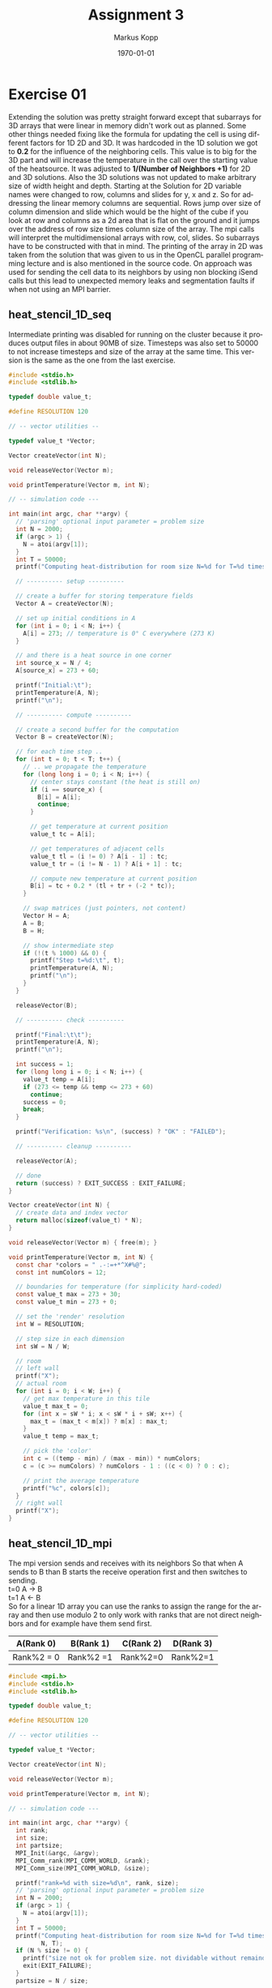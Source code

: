 #+options: ':nil *:t -:t ::t <:t H:3 \n:t ^:nil arch:headline
#+options: author:t broken-links:nil c:nil creator:nil
#+options: d:(not "LOGBOOK") date:t e:t email:t f:t inline:t num:t
#+options: p:nil pri:nil prop:nil stat:t tags:t tasks:t tex:t
#+options: timestamp:t title:t toc:t todo:t |:t
#+options: center:nil
#+title: Assignment 3
#+author: Markus Kopp
#+email: markus.kopp@student.uibk.ac.at
#+language: en
#+select_tags: export
#+exclude_tags: noexport
#+creator: Emacs 28.0.50 (Org mode 9.4)

#+latex_class: scrartcl
#+latex_class_options:
#+latex_header:
#+latex_header_extra:
#+description:
#+keywords:
#+subtitle:
#+latex_compiler: pdflatex
#+date: \today

* Exercise 01
Extending the solution was pretty straight forward except that subarrays for 3D arrays that were linear in memory didn't work out as planned. Some other things needed fixing like the formula for updating the cell is using different factors for 1D 2D and 3D. It was hardcoded in the 1D solution we got to *0.2* for the influence of the neighboring cells. This value is to big for the 3D part and will increase the temperature in the call over the starting value of the heatsource. It was adjusted to *1/(Number of Neighbors +1)* for 2D and 3D solutions. Also the 3D solutions was not updated to make arbitrary size of width height and depth. Starting at the Solution for 2D variable names were changed to row, columns and slides for y, x and z. So for addressing the linear memory columns are sequential. Rows jump over size of column dimension and slide which would be the hight of the cube if you look at row and columns as a 2d area that is flat on the ground and it jumps over the address of row size times column size of the array. The mpi calls will interpret the multidimensional arrays with row, col, slides. So subarrays have to be constructed with that in mind. The printing of the array in 2D was taken from the solution that was given to us in the OpenCL parallel programming lecture and is also mentioned in the source code. On approach was used for sending the cell data to its neighbors by using non blocking iSend calls but this lead to unexpected memory leaks and segmentation faults if when not using an MPI barrier.

** heat_stencil_1D_seq
Intermediate printing was disabled for running on the cluster because it produces output files in about 90MB of size. Timesteps was also set to 50000 to not increase timesteps and size of the array at the same time. This version is the same as the one from the last exercise.
#+begin_src C :eval never-export
  #include <stdio.h>
  #include <stdlib.h>

  typedef double value_t;

  #define RESOLUTION 120

  // -- vector utilities --

  typedef value_t *Vector;

  Vector createVector(int N);

  void releaseVector(Vector m);

  void printTemperature(Vector m, int N);

  // -- simulation code ---

  int main(int argc, char **argv) {
    // 'parsing' optional input parameter = problem size
    int N = 2000;
    if (argc > 1) {
      N = atoi(argv[1]);
    }
    int T = 50000;
    printf("Computing heat-distribution for room size N=%d for T=%d timesteps\n", N, T);

    // ---------- setup ----------

    // create a buffer for storing temperature fields
    Vector A = createVector(N);

    // set up initial conditions in A
    for (int i = 0; i < N; i++) {
      A[i] = 273; // temperature is 0° C everywhere (273 K)
    }

    // and there is a heat source in one corner
    int source_x = N / 4;
    A[source_x] = 273 + 60;

    printf("Initial:\t");
    printTemperature(A, N);
    printf("\n");

    // ---------- compute ----------

    // create a second buffer for the computation
    Vector B = createVector(N);

    // for each time step ..
    for (int t = 0; t < T; t++) {
      // .. we propagate the temperature
      for (long long i = 0; i < N; i++) {
        // center stays constant (the heat is still on)
        if (i == source_x) {
          B[i] = A[i];
          continue;
        }

        // get temperature at current position
        value_t tc = A[i];

        // get temperatures of adjacent cells
        value_t tl = (i != 0) ? A[i - 1] : tc;
        value_t tr = (i != N - 1) ? A[i + 1] : tc;

        // compute new temperature at current position
        B[i] = tc + 0.2 * (tl + tr + (-2 * tc));
      }

      // swap matrices (just pointers, not content)
      Vector H = A;
      A = B;
      B = H;

      // show intermediate step
      if (!(t % 1000) && 0) {
        printf("Step t=%d:\t", t);
        printTemperature(A, N);
        printf("\n");
      }
    }

    releaseVector(B);

    // ---------- check ----------

    printf("Final:\t\t");
    printTemperature(A, N);
    printf("\n");

    int success = 1;
    for (long long i = 0; i < N; i++) {
      value_t temp = A[i];
      if (273 <= temp && temp <= 273 + 60)
        continue;
      success = 0;
      break;
    }

    printf("Verification: %s\n", (success) ? "OK" : "FAILED");

    // ---------- cleanup ----------

    releaseVector(A);

    // done
    return (success) ? EXIT_SUCCESS : EXIT_FAILURE;
  }

  Vector createVector(int N) {
    // create data and index vector
    return malloc(sizeof(value_t) * N);
  }

  void releaseVector(Vector m) { free(m); }

  void printTemperature(Vector m, int N) {
    const char *colors = " .-:=+*^X#%@";
    const int numColors = 12;

    // boundaries for temperature (for simplicity hard-coded)
    const value_t max = 273 + 30;
    const value_t min = 273 + 0;

    // set the 'render' resolution
    int W = RESOLUTION;

    // step size in each dimension
    int sW = N / W;

    // room
    // left wall
    printf("X");
    // actual room
    for (int i = 0; i < W; i++) {
      // get max temperature in this tile
      value_t max_t = 0;
      for (int x = sW * i; x < sW * i + sW; x++) {
        max_t = (max_t < m[x]) ? m[x] : max_t;
      }
      value_t temp = max_t;

      // pick the 'color'
      int c = ((temp - min) / (max - min)) * numColors;
      c = (c >= numColors) ? numColors - 1 : ((c < 0) ? 0 : c);

      // print the average temperature
      printf("%c", colors[c]);
    }
    // right wall
    printf("X");
  }

#+end_src
** heat_stencil_1D_mpi
The mpi version sends and receives with its neighbors So that when A sends to B than B starts the receive operation first and then switches to sending.
t=0 A -> B
t=1 A <- B
So for a linear 1D array you can use the ranks to assign the range for the array and then use modulo 2 to only work with ranks that are not direct neighbors and for example have them send first.

| A(Rank 0)  | B(Rank 1) | C(Rank 2) | D(Rank 3) |
|------------+-----------+-----------+-----------|
| Rank%2 = 0 | Rank%2 =1 | Rank%2=0  | Rank%2=1  |
#+begin_src C :eval never-export
  #include <mpi.h>
  #include <stdio.h>
  #include <stdlib.h>

  typedef double value_t;

  #define RESOLUTION 120

  // -- vector utilities --

  typedef value_t *Vector;

  Vector createVector(int N);

  void releaseVector(Vector m);

  void printTemperature(Vector m, int N);

  // -- simulation code ---

  int main(int argc, char **argv) {
    int rank;
    int size;
    int partsize;
    MPI_Init(&argc, &argv);
    MPI_Comm_rank(MPI_COMM_WORLD, &rank);
    MPI_Comm_size(MPI_COMM_WORLD, &size);

    printf("rank=%d with size=%d\n", rank, size);
    // 'parsing' optional input parameter = problem size
    int N = 2000;
    if (argc > 1) {
      N = atoi(argv[1]);
    }
    int T = 50000;
    printf("Computing heat-distribution for room size N=%d for T=%d timesteps\n",
           N, T);
    if (N % size != 0) {
      printf("size not ok for problem size. not dividable without remainder");
      exit(EXIT_FAILURE);
    }
    partsize = N / size;

    // ---------- setup ----------

    // create a buffer for storing temperature fields
    Vector A = createVector(N);

    // set up initial conditions in A
    for (int i = 0; i < N; i++) {
      A[i] = 273; // temperature is 0° C everywhere (273 K)
    }

    // and there is a heat source in one corner
    int source_x = N / 4;
    A[source_x] = 273 + 60;

    printf("Initial:\t");
    printTemperature(A, N);
    printf("\n");

    // ---------- compute ----------

    // create a second buffer for the computation
    Vector B = createVector(N);

    // for each time step ..
    for (int t = 0; t < T; t++) {
      // make two waves to send and receive overlapping parts (now only using one)
      // .. we propagate the temperature for the assigned part of N[(rank*partsize)+i,(rank*partsize)+(i+1),...,(ranke*partsize)+(partsize-1)] for i < partsize
      // example for N = 12, partsize=4, size=3, rank=0, operates on N[(0*4)+0, (0*4)+1, (0*4)+2, (0*4)*3] --> N[0,1,2,3]
      // example for N = 12, partsize=4, size=3, rank=1, operates on N[(1*4)+0, (1*4)+1, (1*4)+2, (1*4)+3] --> N[4,5,6,7]
      // example for N = 12, partsize=4, size=3, rank=2, operates on N[(2*4)+0, (2*4)+1, (2*4)+2, (2*4)+3] --> N[8,9,10,11]
      long long start = rank * partsize;
      long long stop = rank * partsize + partsize;
      // printf("rank %d working on array %lld exusive %lld\n", rank, start, stop);

    
      //finish send operations before entering loop

      if (rank % 2 == 0){
        if (stop < N) {
          MPI_Send(&(A[stop-1]), 1, MPI_DOUBLE, rank+1, 0, MPI_COMM_WORLD);
          MPI_Recv(&(A[stop]), 1, MPI_DOUBLE, rank+1, 0, MPI_COMM_WORLD, MPI_STATUS_IGNORE);
        }
        if (start-1 >= 0) {
          // printf("send from %d to %d\n", rank, rank-1);
          MPI_Send(&(A[start]), 1, MPI_DOUBLE, rank-1, 0, MPI_COMM_WORLD);
          MPI_Recv(&(A[start-1]), 1, MPI_DOUBLE, rank-1, 0, MPI_COMM_WORLD, MPI_STATUS_IGNORE);
        }
      
      } else {
        // printf("receive from %d to me=%d for node %d\n", rank+1, rank, i+1);
        if (start-1 >= 0) {
          // printf("send from %d to %d\n", rank, rank-1);
          MPI_Recv(&(A[start-1]), 1, MPI_DOUBLE, rank-1, 0, MPI_COMM_WORLD, MPI_STATUS_IGNORE);
          MPI_Send(&(A[start]), 1, MPI_DOUBLE, rank-1, 0, MPI_COMM_WORLD);        
        }
        if (stop < N) {
          MPI_Recv(&(A[stop]), 1, MPI_DOUBLE, rank+1, 0, MPI_COMM_WORLD, MPI_STATUS_IGNORE);
          MPI_Send(&(A[stop-1]), 1, MPI_DOUBLE, rank+1, 0, MPI_COMM_WORLD);
        }
      }
      for (long long i = start; i < stop; i++) {
        // center stays constant (the heat is still on)
        if (i == source_x) {
          B[i] = A[i];
          continue;
        }

        // get temperature at current position
        value_t tc = A[i];

        // get temperatures of adjacent cells
        value_t tl = (i != 0) ? A[i - 1] : tc;
        value_t tr = (i != N - 1) ? A[i + 1] : tc;

        // compute new temperature at current position
        B[i] = tc + 0.2 * (tl + tr + (-2 * tc));

      }

      // swap matrices (just pointers, not content)
      Vector H = A;
      A = B;
      B = H;

      // show intermediate step
      if (!(t % 1000) && 0) {
        printf("Step t=%d:\t", t);
        printTemperature(A, N);
        printf("\n");
      }
    }

    releaseVector(B);

    // ---------- check ----------

    printf("Final:\t\t");
    printTemperature(A, N);
    printf("\n");

    int success = 1;
    for (long long i = 0; i < N; i++) {
      value_t temp = A[i];
      if (273 <= temp && temp <= 273 + 60)
        continue;
      success = 0;
      break;
    }

    printf("Verification: %s\n", (success) ? "OK" : "FAILED");

    // ---------- cleanup ----------

    releaseVector(A);

    // done
    MPI_Finalize();
    return (success) ? EXIT_SUCCESS : EXIT_FAILURE;
  }

  Vector createVector(int N) {
    // create data and index vector
    return malloc(sizeof(value_t) * N);
  }

  void releaseVector(Vector m) { free(m); }

  void printTemperature(Vector m, int N) {
    const char *colors = " .-:=+*^X#%@";
    const int numColors = 12;

    // boundaries for temperature (for simplicity hard-coded)
    const value_t max = 273 + 30;
    const value_t min = 273 + 0;

    // set the 'render' resolution
    int W = RESOLUTION;

    // step size in each dimension
    int sW = N / W;

    // room
    // left wall
    printf("X");
    // actual room
    for (int i = 0; i < W; i++) {
      // get max temperature in this tile
      value_t max_t = 0;
      for (int x = sW * i; x < sW * i + sW; x++) {
        max_t = (max_t < m[x]) ? m[x] : max_t;
      }
      value_t temp = max_t;

      // pick the 'color'
      int c = ((temp - min) / (max - min)) * numColors;
      c = (c >= numColors) ? numColors - 1 : ((c < 0) ? 0 : c);

      // print the average temperature
      printf("%c", colors[c]);
    }
    // right wall
    printf("X");
  }
  
#+end_src

** heat_stencil_2D_seq
For 2D we used the openCL version for printing the 2D output which resizes the output to a fixed x and y size. You can also see the 1/Neighbors+1 scaling factor. In the for loop x is in the inner loop so we stay in the linear parts that hopefully is cached for speedup.
#+begin_src C :eval never-export
  //some parts are copied from our old solutions in parallel openCL course https://git.uibk.ac.at/csat2062/parallel_local

  #include <stdio.h>
  #include <stdlib.h>

  typedef double value_t;

  #define RESOLUTION 120

  // -- vector utilities --

  typedef value_t *Vector;

  Vector createVector(int N, int M);

  void releaseVector(Vector m);

  void printTemperature(Vector m, int N, int M);

  // -- simulation code ---

  int main(int argc, char **argv) {
    // 'parsing' optional input parameter = problem size
    int N = 1000;
    int M = 1000;
    if (argc == 3) {
      N = atoi(argv[1]);
      M = atoi(argv[2]);
    }
    int T = 50000;
    printf("Computing heat-distribution for room size N=%d x %d for T=%d timesteps\n", N,M, T);

    // ---------- setup ----------

    // create a buffer for storing temperature fields
    Vector A = createVector(N,M);

    // set up initial conditions in A
    for (int y = 0; y < M; ++y) {
      for (int x = 0; x < N; ++x) {
        A[x + y*N] = 273; // temperature is 0° C everywhere (273 K)
      }
    }

    // and there is a heat source in one corner
    int source_x = N / 4;
    int source_y = M / 4;
    A[source_y * N + source_x] = 273 + 60;

    printf("Initial:\n");
    printTemperature(A, N, M);
    printf("\n");

    // ---------- compute ----------

    // create a second buffer for the computation
    Vector B = createVector(N,M);

    // for each time step ..
    for (int t = 0; t < T; t++) {
      // .. we propagate the temperature
      for (int y = 0; y < M; y++) {
        for (int x = 0; x < N; x++) {
          // center stays constant (the heat is still on)
          if (x == source_x && y == source_y) {
            B[y*N+x] = A[y*N+x];
            continue;
          }

          // get current temperature at (x,y)
          value_t tc = A[y*N+x];

          // get temperatures left/right and up/down
          value_t tl = ( x !=  0  ) ? A[y*N+(x-1)] : tc;
          value_t tr = ( x != N-1 ) ? A[y*N+(x+1)] : tc;
          value_t tu = ( y !=  0  ) ? A[(y-1)*N+x] : tc;
          value_t td = ( y != M-1 ) ? A[(y+1)*N+x] : tc;

          // update temperature at current point
          B[y*N+x] = tc + 1.0/5 * (tl + tr + tu + td + (-4*tc));

        }
      }

      // swap matrices (just pointers, not content)
      Vector H = A;
      A = B;
      B = H;

      // show intermediate step
      if (!(t % 1000) && 0) {
        printf("Step t=%d:\n", t);
        printTemperature(A, N, M);
        printf("\n");
      }
    }

    releaseVector(B);

    // ---------- check ----------

    printf("Final:\n");
    printTemperature(A, N, M);
    printf("\n");

    int success = 1;
    for(int y = 0; y<M; y++) {
      for(int x = 0; x<N; x++) {
        value_t temp = A[y*N+x];
        if (273 <= temp && temp <= 273+60) continue;
        success = 0;
        break;
      }
    }


    printf("Verification: %s\n", (success) ? "OK" : "FAILED");

    // ---------- cleanup ----------

    releaseVector(A);

    // done
    return (success) ? EXIT_SUCCESS : EXIT_FAILURE;
  }

  Vector createVector(int N, int M) {
    // create data and index vector
    return malloc(sizeof(value_t) * N * M);
  }

  void releaseVector(Vector m) { free(m); }


  //taken from old parallel course https://git.uibk.ac.at/csat2062/parallel_local
  void printTemperature(Vector m, int N, int M) {
      const char* colors = " .-:=+*#%@";
      const int numColors = 10;

      // boundaries for temperature (for simplicity hard-coded)
      const value_t max = 273 + 30;
      const value_t min = 273 + 0;

      // set the 'render' resolution
      int H = 30;
      int W = 60;

      // step size in each dimension
      int sH = M/H;
      int sW = N/W;


      // upper wall
      for(int i=0; i<W+2; i++) {
          printf("X");
      }
      printf("\n");

      // room
      for(int i=0; i<H; i++) {
          // left wall
          printf("X");
          // actual room
          for(int j=0; j<W; j++) {

              // get max temperature in this tile
              value_t max_t = 0;
              for(int x=sH*i; x<sH*i+sH; x++) {
                  for(int y=sW*j; y<sW*j+sW; y++) {
                      max_t = (max_t < m[x*N+y]) ? m[x*N+y] : max_t;
                  }
              }
              value_t temp = max_t;

              // pick the 'color'
              int c = ((temp - min) / (max - min)) * numColors;
              c = (c >= numColors) ? numColors-1 : ((c < 0) ? 0 : c);

              // print the average temperature
              printf("%c",colors[c]);
          }
          // right wall
          printf("X\n");
      }

      // lower wall
      for(int i=0; i<W+2; i++) {
          printf("X");
      }
      printf("\n");

  }

#+end_src

** heat_stencil_2D_mpi
For the mpi version every rank is working on a 2D patch. For using the same method that the immediate neighbors don't do the same thing as the middle cell i used the x,y coordiantes and summed them up. So by going one step in x or y direction it changes only by one and modulo 2 can be used again. Subarrays with size and starting point. It is important so free those datatypes to not run out of memory for big problem sizes and timesteps. For an additional speedup those patches could be copied to a new linear memory space for better cache hits. This was not done to make exchange of neighboring cells more easy. At the end a gather operation was used with custom strides depending on patch sizes.
#+begin_src C :eval never-export
  //some parts are copied from our old solutions in parallel openCL course https://git.uibk.ac.at/csat2062/parallel_local

  #include <mpi.h>
  #include <stdio.h>
  #include <stdlib.h>

  typedef double value_t;

  #define RESOLUTION 120
  #define DIMENSIONS 2

  enum mode {SEND, RECEIVE};

  // -- vector utilities --

  typedef value_t *Vector;

  Vector createVector(int N, int M);

  void releaseVector(Vector m);

  void printTemperature(Vector m, int N, int M);

  void neighbourMPI(int dimension, int* arraysize, int* subsize, int* substart, int* neighbour, MPI_Comm cartesian, double* sendbuffer, enum mode mode);

  // -- simulation code ---

  int main(int argc, char **argv) {
    int rank;
    int size;
    int partsize_row;
    int partsize_col;
    int dim[2] = {0,0};
    int periodic[2], coord[2];
    MPI_Comm cart;
    //MPI_Datatype subarray;
    MPI_Datatype gather, gather2;
    MPI_Init(&argc, &argv);
    MPI_Comm_rank(MPI_COMM_WORLD, &rank);
    MPI_Comm_size(MPI_COMM_WORLD, &size);

    printf("rank=%d with size=%d\n", rank, size);
    // 'parsing' optional input parameter = problem size
    int N = 1000;
    int M = 1000;
    if (argc == 3) {
      N = atoi(argv[1]);
      M = atoi(argv[2]);
    }
    int T = 50000;

    /* if (N % size != 0) { */
    /*   printf("size not ok for problem size. not dividable without remainder\n"); */
    /*   exit(EXIT_FAILURE); */
    /* } */

    int arraysize[2] = {M,N};

    printf("Computing heat-distribution for room size N=%d x %d for T=%d timesteps\n", N,M, T);

    // ---------- setup ----------

    // create a buffer for storing temperature fields
    Vector A = createVector(N,M);

    // set up initial conditions in A
    for (int row = 0; row < M; ++row) {
      for (int col = 0; col < N; ++col) {
        A[col + row*N] = 273; // temperature is 0° C everywhere (273 K)
      }
    }
    MPI_Dims_create(size, 2, dim);
    printf("dims=%d %d\n", dim[0], dim[1]);
    if (M % dim[0] != 0 || N % dim[1] != 0){
      printf("size not ok for problem size. not dividable without remainder\n");
      exit(EXIT_FAILURE);
    }
    partsize_row = M / dim[0];
    partsize_col = N / dim[1];
    //dim[0] = size/2;
    //dim[1] = size/2;
    periodic[0] = 0;
    periodic[1] = 0;
    int reorder = 1;
    MPI_Cart_create(MPI_COMM_WORLD, 2, dim, periodic, reorder, &cart);

    MPI_Cart_coords(cart, rank, DIMENSIONS, coord);

    // and there is a heat source in one corner
    int source_row = M / 4;
    int source_col = N / 4;
    A[source_row * N + source_col] = 273 + 60;

    printf("Initial:\n");
    printTemperature(A, N, M);
    printf("\n");

    // ---------- compute ----------

    // create a second buffer for the computation
    Vector B = createVector(N,M);

    long long start_row = coord[0] * partsize_row;
    long long stop_row = coord[0] * partsize_row + partsize_row;
    long long start_col = coord[1] * partsize_col;
    long long stop_col = coord[1] * partsize_col + partsize_col;

    printf("rank %d is at coord(%d,%d) with array start_row=%lld stop_row=%lld start_col=%lld stop_col=%lld\n", rank, coord[0], coord[1], start_row, stop_row, start_col, stop_col);
    int neighbour[DIMENSIONS];
    int subsize[DIMENSIONS];
    int substart[DIMENSIONS];
    // for each time step ..
    for (int t = 0; t < T; t++) {
      // .. we propagate the temperature

      if((coord[0]+coord[1]) % 2 == 0){
        // send to left neighbour
        if (coord[1] != 0){
          subsize[0] = partsize_row;
          subsize[1] = 1;
          substart[0] = start_row;
          substart[1] = start_col;
          neighbour[0] = coord[0];
          neighbour[1] = coord[1]-1;
          neighbourMPI(DIMENSIONS, arraysize, subsize, substart, neighbour, cart, A, SEND);
        }

        // receive from right neighbour
        if (coord[1] < dim[1]-1){
          subsize[0] = partsize_row;
          subsize[1] = 1;
          substart[0] = start_row;
          substart[1] = stop_col;
          neighbour[0] = coord[0];
          neighbour[1] = coord[1]+1;
          neighbourMPI(DIMENSIONS, arraysize, subsize, substart, neighbour, cart, A, RECEIVE);
        }

        // send to right  neighbour
        if (coord[1] < dim[1]-1){
          subsize[0] = partsize_row;
          subsize[1] = 1;
          substart[0] = start_row;
          substart[1] = stop_col-1;
          neighbour[0] = coord[0];
          neighbour[1] = coord[1]+1;
          neighbourMPI(DIMENSIONS, arraysize, subsize, substart, neighbour, cart, A, SEND);
        }

        // receive from left neighbour
        if (coord[1] != 0){
          subsize[0] = partsize_row;
          subsize[1] = 1;
          substart[0] = start_row;
          substart[1] = start_col-1;
          neighbour[0] = coord[0];
          neighbour[1] = coord[1]-1;
          neighbourMPI(DIMENSIONS, arraysize, subsize, substart, neighbour, cart, A, RECEIVE);
        }

        // send to bottom neighbour
        if (coord[0] < dim[0]-1){
          subsize[0] = 1;
          subsize[1] = partsize_col;
          substart[0] = stop_row-1;
          substart[1] = start_col;
          neighbour[0] = coord[0]+1;
          neighbour[1] = coord[1];
          neighbourMPI(DIMENSIONS, arraysize, subsize, substart, neighbour, cart, A, SEND);
        }
        // receive from top neighbour
        if (coord[0] != 0){
          subsize[0] = 1;
          subsize[1] = partsize_col;
          substart[0] = start_row-1;
          substart[1] = start_col;
          neighbour[0] = coord[0]-1;
          neighbour[1] = coord[1];
          neighbourMPI(DIMENSIONS, arraysize, subsize, substart, neighbour, cart, A, RECEIVE);
        }
        // send to top neighbour
        if (coord[0] != 0){
          subsize[0] = 1;
          subsize[1] = partsize_col;
          substart[0] = start_row;
          substart[1] = start_col;
          neighbour[0] = coord[0]-1;
          neighbour[1] = coord[1];
          neighbourMPI(DIMENSIONS, arraysize, subsize, substart, neighbour, cart, A, SEND);
        }
        // receive from bottom neighbour
        if (coord[0] < dim[0]-1){
          subsize[0] = 1;
          subsize[1] = partsize_col;
          substart[0] = stop_row;
          substart[1] = start_col;
          neighbour[0] = coord[0]+1;
          neighbour[1] = coord[1];
          neighbourMPI(DIMENSIONS, arraysize, subsize, substart, neighbour, cart, A, RECEIVE);
        }


      }else{

        // receive from right neighbour
        if (coord[1] < dim[1]-1){
          subsize[0] = partsize_row;
          subsize[1] = 1;
          substart[0] = start_row;
          substart[1] = stop_col;
          neighbour[0] = coord[0];
          neighbour[1] = coord[1]+1;
          neighbourMPI(DIMENSIONS, arraysize, subsize, substart, neighbour, cart, A, RECEIVE);
        }

        // send to left neighbour
        if (coord[1] != 0){
          subsize[0] = partsize_row;
          subsize[1] = 1;
          substart[0] = start_row;
          substart[1] = start_col;
          neighbour[0] = coord[0];
          neighbour[1] = coord[1]-1;
          neighbourMPI(DIMENSIONS, arraysize, subsize, substart, neighbour, cart, A, SEND);
        }


        // receive from left neighbour
        if (coord[1] != 0){
          subsize[0] = partsize_row;
          subsize[1] = 1;
          substart[0] = start_row;
          substart[1] = start_col-1;
          neighbour[0] = coord[0];
          neighbour[1] = coord[1]-1;
          neighbourMPI(DIMENSIONS, arraysize, subsize, substart, neighbour, cart, A, RECEIVE);
        }

        // send to right  neighbour
        if (coord[1] < dim[1]-1){
          subsize[0] = partsize_row;
          subsize[1] = 1;
          substart[0] = start_row;
          substart[1] = stop_col-1;
          neighbour[0] = coord[0];
          neighbour[1] = coord[1]+1;
          neighbourMPI(DIMENSIONS, arraysize, subsize, substart, neighbour, cart, A, SEND);
        }



        // receive from top neighbour
        if (coord[0] != 0){
          subsize[0] = 1;
          subsize[1] = partsize_col;
          substart[0] = start_row-1;
          substart[1] = start_col;
          neighbour[0] = coord[0]-1;
          neighbour[1] = coord[1];
          neighbourMPI(DIMENSIONS, arraysize, subsize, substart, neighbour, cart, A, RECEIVE);
        }
        // send to bottom neighbour
        if (coord[0] < dim[0]-1){
          subsize[0] = 1;
          subsize[1] = partsize_col;
          substart[0] = stop_row-1;
          substart[1] = start_col;
          neighbour[0] = coord[0]+1;
          neighbour[1] = coord[1];
          neighbourMPI(DIMENSIONS, arraysize, subsize, substart, neighbour, cart, A, SEND);
        }



        // receive from bottom neighbour
        if (coord[0] < dim[0]-1){
          subsize[0] = 1;
          subsize[1] = partsize_col;
          substart[0] = stop_row;
          substart[1] = start_col;
          neighbour[0] = coord[0]+1;
          neighbour[1] = coord[1];
          neighbourMPI(DIMENSIONS, arraysize, subsize, substart, neighbour, cart, A, RECEIVE);
        }
        // send to top neighbour
        if (coord[0] != 0){
          subsize[0] = 1;
          subsize[1] = partsize_col;
          substart[0] = start_row;
          substart[1] = start_col;
          neighbour[0] = coord[0]-1;
          neighbour[1] = coord[1];
          neighbourMPI(DIMENSIONS, arraysize, subsize, substart, neighbour, cart, A, SEND);
        }


      }

      for (int row = start_row; row < stop_row; row++) {
        for (int col = start_col; col < stop_col; col++) {
          // center stays constant (the heat is still on)
          if (col == source_col && row == source_row) {
            B[row*N+col] = A[col+row*N];
            continue;
          }

          // get current temperature at (x,y)
          value_t tc = A[row*N+col];

          // get temperatures left/right and up/down
          value_t tl = ( col !=  0  ) ? A[row*N+(col-1)] : tc;
          value_t tr = ( col != N-1 ) ? A[row*N+(col+1)] : tc;
          value_t tu = ( row !=  0  ) ? A[(row-1)*N+col] : tc;
          value_t td = ( row != M-1 ) ? A[(row+1)*N+col] : tc;

          // update temperature at current point
          B[row*N+col] = tc + 1.0/5 * (tl + tr + tu + td + (-4*tc));

        }
      }

      // swap matrices (just pointers, not content)
      Vector H = A;
      A = B;
      B = H;

      // show intermediate step
      if (!(t % 1000) && 0) {
        printf("Step t=%d:\n", t);
        printTemperature(A, N, M);
        printf("\n");
      }
    }


    //int subsize[2] = {partsize_row, partsize_col};
    subsize[0] = partsize_row;
    subsize[1] = partsize_col;
    //int substart[2] = {start_row, start_col};
    substart[0] = start_row;
    substart[1] = start_col;
    int sendcount[size];
    int displacement[size];
    for (int i=0; i < size; ++i) {
      sendcount[i]=1;
    }
    int colcount = 0;
    int rowcount = 0;
    for (int i=0; i < size; ++i) {

      displacement[i]=colcount + rowcount;
      colcount += partsize_col;
      if ((i+1) % dim[1] == 0){
        colcount = 0;
        rowcount += partsize_row * N;
      }
    }

    //printf("subsize %d %d start %d %d\n",subsize[0], subsize[1], substart[0], substart[1] );
    MPI_Type_create_subarray(DIMENSIONS, arraysize, subsize, substart, MPI_ORDER_C, MPI_DOUBLE, &gather);
    MPI_Type_commit(&gather);
    MPI_Type_create_resized(gather, 0, 1*sizeof(double), &gather2);
    MPI_Type_commit(&gather2);

    MPI_Gatherv(A, 1, gather, A, sendcount, displacement, gather2, 0, MPI_COMM_WORLD);
    MPI_Type_free(&gather);
    MPI_Type_free(&gather2);
    // ---------- check ----------



    int success = 1;
    if (rank == 0){
      printf("Final:\n");
      printTemperature(A, N, M);
      printf("\n");
      for(int y = 0; y<M; y++) {
        for(int x = 0; x<N; x++) {
          value_t temp = A[y*N+x];
          if (273 <= temp && temp <= 273+60) continue;
          success = 0;
          break;
        }
      }
      printf("Verification: %s\n", (success) ? "OK" : "FAILED");
    }



    // ---------- cleanup ----------

    releaseVector(A);
    releaseVector(B);


    MPI_Finalize();

    // done
    return (success) ? EXIT_SUCCESS : EXIT_FAILURE;
  }

  Vector createVector(int N, int M) {
    // create data and index vector
    return malloc(sizeof(value_t) * N * M);
  }

  void releaseVector(Vector m) { free(m); }


  //taken from old parallel course https://git.uibk.ac.at/csat2062/parallel_local
  void printTemperature(Vector m, int N, int M) {
    const char* colors = " .-:=+*#%@";
    const int numColors = 10;

    // boundaries for temperature (for simplicity hard-coded)
    const value_t max = 273 + 30;
    const value_t min = 273 + 0;

    // set the 'render' resolution
    int H = 30;
    int W = 60;

    // step size in each dimension
    int sH = M/H;
    int sW = N/W;


    // upper wall
    for(int i=0; i<W+2; i++) {
      printf("X");
    }
    printf("\n");

    // room
    for(int i=0; i<H; i++) {
      // left wall
      printf("X");
      // actual room
      for(int j=0; j<W; j++) {

        // get max temperature in this tile
        value_t max_t = 0;
        for(int x=sH*i; x<sH*i+sH; x++) {
          for(int y=sW*j; y<sW*j+sW; y++) {
            max_t = (max_t < m[x*N+y]) ? m[x*N+y] : max_t;
          }
        }
        value_t temp = max_t;

        // pick the 'color'
        int c = ((temp - min) / (max - min)) * numColors;
        c = (c >= numColors) ? numColors-1 : ((c < 0) ? 0 : c);

        // print the average temperature
        printf("%c",colors[c]);
      }
      // right wall
      printf("X\n");
    }

    // lower wall
    for(int i=0; i<W+2; i++) {
      printf("X");
    }
    printf("\n");

  }
  void neighbourMPI(int dimension, int* arraysize, int* subsize, int* substart, int* neighbour, MPI_Comm cartesian, double* buffer, enum mode mode){
    int neighbourrank;
    MPI_Datatype subarray;
    MPI_Cart_rank(cartesian, neighbour, &neighbourrank);
    MPI_Type_create_subarray(dimension, arraysize, subsize, substart, MPI_ORDER_C, MPI_DOUBLE, &subarray);
    MPI_Type_commit(&subarray);
    if (mode == SEND){
      MPI_Send(buffer, 1, subarray, neighbourrank, 0, MPI_COMM_WORLD);
    } else {
      MPI_Recv(buffer, 1, subarray, neighbourrank, 0, MPI_COMM_WORLD, MPI_STATUS_IGNORE);
    }
    MPI_Type_free(&subarray);  
  }

#+end_src

** heat_stencil_3D_seq
The 3D version is an extension of 2D with above and below exchanges which correspond to Z coordiantes changes. The debugging prints were used to find out that the old factor of 0.2 is to big to influence the center cell with the temperatures around it because 6 neighbor cells are influencing it. The print is just squashing the z dimension to have a comparable 2D output.
#+begin_src C :eval never-export
  // some parts are copied from our old solutions in parallel openCL course
  // https://git.uibk.ac.at/csat2062/parallel_local

  #include <stdio.h>
  #include <stdlib.h>

  typedef double value_t;

  #define RESOLUTION 120
  #define NDEBUG

  // -- vector utilities --

  typedef value_t *Vector;

  Vector createVector(int N, int M, int O);

  void releaseVector(Vector m);

  void printTemperature(Vector m, int N, int M, int O);

  // -- simulation code ---

  int main(int argc, char **argv) {
    // 'parsing' optional input parameter = problem size
    int N = 100;
    int M = 100;
    int Oz = 100;
    if (argc >1) {
      N = atoi(argv[1]);
      M = atoi(argv[1]);
      Oz = atoi(argv[1]);
    }
    int T = 50000;
    printf("Computing heat-distribution for room size N=%d x %d x %d for T=%d timesteps\n", N, M, Oz, T);

    // ---------- setup ----------

    // create a buffer for storing temperature fields
    Vector A = createVector(N, M, Oz);

    // set up initial conditions in A
    for (int z = 0; z < Oz; ++z) {
      for (int y = 0; y < M; ++y) {
        for (int x = 0; x < N; ++x) {
          A[x + y * N + z * N * M] =  273; // temperature is 0° C everywhere (273 K)
        }
      }
    }

    // and there is a heat source in one corner
    int source_x = N / 4;
    int source_y = M / 4;
    int source_z = Oz / 4;
    A[source_z*N*M + source_y*N + source_x] = 273 + 60;

    printf("Initial:\n");
    printTemperature(A, N, M, Oz);
    printf("\n");

    // ---------- compute ----------

    // create a second buffer for the computation
    Vector B = createVector(N, M, Oz);

    // for each time step ..
    for (int t = 0; t < T; t++) {
      // .. we propagate the temperature
      for (int z = 0; z < Oz; z++) {
        for (int y = 0; y < M; y++) {
          for (int x = 0; x < N; x++) {
            // center stays constant (the heat is still on)
            if (x == source_x && y == source_y && z == source_z) {
              B[z*N*M + y*N + x] = A[z*N*M + y*N + x];
  #ifndef NDEBUG
              printf("written origin %f on x=%d y=%d z=%d on step %d\n",A[x + y * N + z * N * M], x, y, z, t);
  #endif
          
              continue;
            }

            // get current temperature at (x,y,z)
            value_t tc = A[z*N*M + y*N + x];

            // get temperatures left/right and up/down  and below/above
            value_t tl = (x != 0    ) ? A[z*N*M + y*N + (x-1)] : tc;
            value_t tr = (x != N - 1) ? A[z*N*M + y*N + (x+1)] : tc;
            value_t tu = (y != 0    ) ? A[z*N*M + (y-1)*N + x] : tc;
            value_t td = (y != M - 1) ? A[z*N*M + (y+1)*N + x] : tc;
            value_t tb = (z != 0    ) ? A[(z-1)*N*M + y*N + x] : tc;
            value_t ta = (z != Oz - 1) ? A[(z+1)*N*M + y*N + x] : tc;

            // update temperature at current point
            double temp = tc + 1.0/7 * (tl + tr + tu + td + tb + ta + (-6 * tc));
  #ifndef NDEBUG
            if (tc<0 || temp < 0){
              printf("negative value\n");
            }
            if (temp > 273+60){
              printf("to high value\n");
            }
            if (temp < 273){
              printf("below start value\n");
            }
            printf("tc=%f\n", tc);
            printf("tl=%f\n", tl);
            printf("tr=%f\n", tr);
            printf("tu=%f\n", tu);
            printf("td=%f\n", td);
            printf("tb=%f\n", tb);
            printf("ta=%f\n", ta);
            printf("written %f on x=%d y=%d z=%d on step %d\n", temp, x, y, z, t);
            printf("---\n");
  #endif
            B[z*N*M + y*N + x] = temp;
          }
        }
      }
      // swap matrices (just pointers, not content)
      Vector H = A;
      A = B;
      B = H;

      // show intermediate step
      if (!(t % 1000) && 0) {
        printf("Step t=%d:\n", t);
        printTemperature(A, N, M, Oz);
        printf("\n");
      }
    }

    releaseVector(B);

    // ---------- check ----------

    printf("Final:\n");
    printTemperature(A, N, M, Oz);
    printf("\n");

    int success = 1;
    for (int z = 0; z < Oz; z++) {
      for (int y = 0; y < M; y++) {
        for (int x = 0; x < N; x++) {
          value_t temp = A[z*N*M + y*N + x];
          if (273 <= temp && temp <= 273 + 60)
            continue;
          success = 0;
          printf("failure on cell x=%d y=%d z=%d with value %f\n", x, y, z, temp);
          break;
        }
      }
    }

    printf("Verification: %s\n", (success) ? "OK" : "FAILED");

    // ---------- cleanup ----------

    releaseVector(A);

    // done
    return (success) ? EXIT_SUCCESS : EXIT_FAILURE;
  }

  Vector createVector(int N, int M, int O) {
    // create data and index vector
    return malloc(sizeof(value_t) * N * M * O);
  }

  void releaseVector(Vector m) { free(m); }

  // taken from old parallel course https://git.uibk.ac.at/csat2062/parallel_local
  void printTemperature(Vector m, int N, int M, int Oz) {
    const char *colors = " .-:=+*#%@";
    const int numColors = 10;

    // boundaries for temperature (for simplicity hard-coded)
    const value_t max = 273 + 30;
    const value_t min = 273 + 0;

    // set the 'render' resolution
    int H = 30;
    int W = 50;

    // step size in each dimension
    int sH = N / H;
    int sW = M / W;
    int sD = Oz / W;

    // upper wall
    for (int i = 0; i < W + 2; i++) {
      printf("X");
    }
    printf("\n");

    // room
    for (int i = 0; i < H; i++) {
      // left wall
      printf("X");
      // actual room
      for (int j = 0; j < W; j++) {

        // get max temperature in this tile
        value_t max_t = 0;
        for (int x = sH * i; x < sH * i + sH; x++) {
          for (int y = sW * j; y < sW * j + sW; y++) {
            //add values over z coordinate
            for (int z = 0; z < Oz; z++) {
              max_t = (max_t < m[x * N + y + N*M*z]) ? m[x * N + y+ N*M*z] : max_t;
            }
          }
        }
        // avarage over z hight
        value_t temp = max_t;

        // pick the 'color'
        int c = ((temp - min) / (max - min)) * numColors;
        c = (c >= numColors) ? numColors - 1 : ((c < 0) ? 0 : c);

        // print the average temperature
        printf("%c", colors[c]);
      }
      // right wall
      printf("X\n");
    }

    // lower wall
    for (int i = 0; i < W + 2; i++) {
      printf("X");
    }
    printf("\n");
  }

#+end_src

** heat_stencil_3D_mpi
The exchange of subarrays in 3D didn't work so it was done in a loop over the z coordiante and sending 2D patches. The exchange with modulo 2 also works here if you sum up the coordinates in x,y,z grid position.
#+begin_src C :eval never-export
  //some parts are copied from our old solutions in parallel openCL course https://git.uibk.ac.at/csat2062/parallel_local

  #include <mpi.h>
  #include <stdio.h>
  #include <stdlib.h>

  typedef double value_t;

  #define RESOLUTION 120
  #define DIMENSIONS 3

  enum mode {SEND, RECEIVE};

  // -- vector utilities --

  typedef value_t *Vector;

  Vector createVector(int N, int M, int Oz);

  void releaseVector(Vector m);

  void printTemperature(Vector m, int N, int M, int Oz);

  void neighbourMPI(int dimension, int* arraysize, int* subsize, int* substart, int* neighbour, MPI_Comm cartesian, double* sendbuffer, enum mode mode);

  // -- simulation code ---
  int periodic[DIMENSIONS], coord[DIMENSIONS];

  int main(int argc, char **argv) {
    int rank;
    int size;
    int partsize_row;
    int partsize_col;
    int partsize_slide;
    int dim[DIMENSIONS] = {0,0,0};

    MPI_Comm cart;
    //MPI_Datatype subarray;
    MPI_Datatype gather, gather2;
    MPI_Init(&argc, &argv);
    MPI_Comm_rank(MPI_COMM_WORLD, &rank);
    MPI_Comm_size(MPI_COMM_WORLD, &size);

    printf("rank=%d with size=%d\n", rank, size);
    // 'parsing' optional input parameter = problem size
    int N = 300;
    if (argc > 1) {
      N = atoi(argv[1]);
    }
    int T = 50000;

    /* if (N % size != 0) { */
    /*   printf("size not ok for problem size. not dividable without remainder\n"); */
    /*   exit(EXIT_FAILURE); */
    /* } */

    int arraysize[DIMENSIONS] = {N,N,N};

    printf("Computing heat-distribution for room size N=%d x %d x %d for T=%d timesteps\n", N,N,N, T);

    // ---------- setup ----------

    // create a buffer for storing temperature fields
    Vector A = createVector(N,N,N);

    // set up initial conditions in A
    for (int slide = 0; slide < N; ++slide) {
      for (int row = 0; row < N; ++row) {
        for (int col = 0; col < N; ++col) {
          A[col + row*N + slide*N*N] = 273; // temperature is 0° C everywhere (273 K)
        }
      }
    }

    MPI_Dims_create(size, DIMENSIONS, dim);
    printf("dims=%d %d %d\n", dim[0], dim[1], dim[2]);
    if (N % dim[0] != 0 || N % dim[1] != 0 || N % dim[2] != 0){
      printf("size not ok for problem size. not dividable without remainder\n");
      exit(EXIT_FAILURE);    
    }
    partsize_row = N / dim[0];
    partsize_col = N / dim[1];
    partsize_slide = N / dim[2];
    //dim[0] = size/2;
    //dim[1] = size/2;
    periodic[0] = 0;
    periodic[1] = 0;
    periodic[2] = 0;
    int reorder = 0;
    MPI_Cart_create(MPI_COMM_WORLD, DIMENSIONS, dim, periodic, reorder, &cart);

    MPI_Cart_coords(cart, rank, DIMENSIONS, coord);

    // and there is a heat source in one corner
    int source_row = N / 4;
    int source_col = N / 4;
    int source_slide = N / 4;
    A[source_row * N + source_col + N*N* source_slide] = 273 + 60;

    printf("Initial:\n");
    printTemperature(A, N, N,N);
    printf("\n");

    // ---------- compute ----------

    // create a second buffer for the computation
    Vector B = createVector(N,N,N);

    for (int slide = 0; slide < N; ++slide) {
      for (int row = 0; row < N; ++row) {
        for (int col = 0; col < N; ++col) {
          B[col + row*N + slide*N*N] = 0; // temperature is 0° C everywhere (273 K)
        }
      }
    }

    long long start_row = coord[0] * partsize_row;
    long long stop_row = coord[0] * partsize_row + partsize_row;
    long long start_col = coord[1] * partsize_col;
    long long stop_col = coord[1] * partsize_col + partsize_col;
    long long start_slide = coord[2] * partsize_slide;
    long long stop_slide = coord[2] * partsize_slide + partsize_slide;

    printf("rank %d is at coord(%d,%d, %d) with array start_row=%lld stop_row=%lld start_col=%lld stop_col=%lld start_slide=%lld stop_slide=%lld \n", rank, coord[0], coord[1], coord[2], start_row, stop_row, start_col, stop_col, start_slide, stop_slide);
    int neighbour[DIMENSIONS];
    int subsize[DIMENSIONS];
    int substart[DIMENSIONS];
    // for each time step ..
    for (int t = 0; t < T; t++) {
      // .. we propagate the temperature

      if((coord[0]+coord[1]+coord[2]) % 2 == 0){
        // send to left neighbour
        if (coord[1] != 0){
          subsize[0] = partsize_row;
          subsize[1] = 1;
          subsize[2] = partsize_slide;
          substart[0] = start_row;
          substart[1] = start_col;
          substart[2] = start_slide;
          neighbour[0] = coord[0];
          neighbour[1] = coord[1]-1;
          neighbour[2] = coord[2];
          neighbourMPI(DIMENSIONS, arraysize, subsize, substart, neighbour, cart, A, SEND);
        }

        // receive from right neighbour
        if (coord[1] < dim[1]-1){
          subsize[0] = partsize_row;
          subsize[1] = 1;
          subsize[2] = partsize_slide;
          substart[0] = start_row;
          substart[1] = stop_col;
          substart[2] = start_slide;
          neighbour[0] = coord[0];
          neighbour[1] = coord[1]+1;
          neighbour[2] = coord[2];
          neighbourMPI(DIMENSIONS, arraysize, subsize, substart, neighbour, cart, A, RECEIVE);
        }

        // send to right  neighbour
        if (coord[1] < dim[1]-1){
          subsize[0] = partsize_row;
          subsize[1] = 1;
          subsize[2] = partsize_slide;
          substart[0] = start_row;
          substart[1] = stop_col-1;
          substart[2] = start_slide;
          neighbour[0] = coord[0];
          neighbour[1] = coord[1]+1;
          neighbour[2] = coord[2];
          neighbourMPI(DIMENSIONS, arraysize, subsize, substart, neighbour, cart, A, SEND);
        }

        // receive from left neighbour
        if (coord[1] != 0){
          subsize[0] = partsize_row;
          subsize[1] = 1;
          subsize[2] = partsize_slide;
          substart[0] = start_row;
          substart[1] = start_col-1;
          substart[2] = start_slide;
          neighbour[0] = coord[0];
          neighbour[1] = coord[1]-1;
          neighbour[2] = coord[2];
          neighbourMPI(DIMENSIONS, arraysize, subsize, substart, neighbour, cart, A, RECEIVE);
        }

        // send to bottom neighbour
        if (coord[0] < dim[0]-1){
          subsize[0] = 1;
          subsize[1] = partsize_col;
          subsize[2] = partsize_slide;
          substart[0] = stop_row-1;
          substart[1] = start_col;
          substart[2] = start_slide;
          neighbour[0] = coord[0]+1;
          neighbour[1] = coord[1];
          neighbour[2] = coord[2];
          neighbourMPI(DIMENSIONS, arraysize, subsize, substart, neighbour, cart, A, SEND);
        }
        // receive from top neighbour
        if (coord[0] != 0){
          subsize[0] = 1;
          subsize[1] = partsize_col;
          subsize[2] = partsize_slide;
          substart[0] = start_row-1;
          substart[1] = start_col;
          substart[2] = start_slide;
          neighbour[0] = coord[0]-1;
          neighbour[1] = coord[1];
          neighbour[2] = coord[2];
          neighbourMPI(DIMENSIONS, arraysize, subsize, substart, neighbour, cart, A, RECEIVE);
        }
        // send to top neighbour
        if (coord[0] != 0){
          subsize[0] = 1;
          subsize[1] = partsize_col;
          subsize[2] = partsize_slide;
          substart[0] = start_row;
          substart[1] = start_col;
          substart[2] = start_slide;
          neighbour[0] = coord[0]-1;
          neighbour[1] = coord[1];
          neighbour[2] = coord[2];
          neighbourMPI(DIMENSIONS, arraysize, subsize, substart, neighbour, cart, A, SEND);
        }
        // receive from bottom neighbour
        if (coord[0] < dim[0]-1){
          subsize[0] = 1;
          subsize[1] = partsize_col;
          subsize[2] = partsize_slide;
          substart[0] = stop_row;
          substart[1] = start_col;
          substart[2] = start_slide;
          neighbour[0] = coord[0]+1;
          neighbour[1] = coord[1];
          neighbour[2] = coord[2];
          neighbourMPI(DIMENSIONS, arraysize, subsize, substart, neighbour, cart, A, RECEIVE);
        }

        // send to below neighbour
        if (coord[2] != 0){
          subsize[0] = partsize_row;
          subsize[1] = partsize_col;
          subsize[2] = 1;
          substart[0] = start_row;
          substart[1] = start_col;
          substart[2] = start_slide;
          neighbour[0] = coord[0];
          neighbour[1] = coord[1];
          neighbour[2] = coord[2]-1;
          neighbourMPI(DIMENSIONS, arraysize, subsize, substart, neighbour, cart, A, SEND);
        }
        // receive from above neighbour
        if (coord[2] < dim[2]-1){
          subsize[0] = partsize_row;
          subsize[1] = partsize_col;
          subsize[2] = 1;
          substart[0] = start_row;
          substart[1] = start_col;
          substart[2] = stop_slide;
          neighbour[0] = coord[0];
          neighbour[1] = coord[1];
          neighbour[2] = coord[2]+1;
          neighbourMPI(DIMENSIONS, arraysize, subsize, substart, neighbour, cart, A, RECEIVE);
        }

        // send to above neighbour
        if (coord[2] < dim[2]-1){
          subsize[0] = partsize_row;
          subsize[1] = partsize_col;
          subsize[2] = 1;
          substart[0] = start_row;
          substart[1] = start_col;
          substart[2] = stop_slide-1;
          neighbour[0] = coord[0];
          neighbour[1] = coord[1];
          neighbour[2] = coord[2]+1;
          neighbourMPI(DIMENSIONS, arraysize, subsize, substart, neighbour, cart, A, SEND);
        }

        // receive from below neighbour
        if (coord[2] != 0 ){
          subsize[0] = partsize_row;
          subsize[1] = partsize_col;
          subsize[2] = 1;
          substart[0] = start_row;
          substart[1] = start_col;
          substart[2] = start_slide-1;
          neighbour[0] = coord[0];
          neighbour[1] = coord[1];
          neighbour[2] = coord[2]-1;
          neighbourMPI(DIMENSIONS, arraysize, subsize, substart, neighbour, cart, A, RECEIVE);
        }

      }else{

        // receive from right neighbour
        if (coord[1] < dim[1]-1){
          subsize[0] = partsize_row;
          subsize[1] = 1;
          subsize[2] = partsize_slide;
          substart[0] = start_row;
          substart[1] = stop_col;
          substart[2] = start_slide;
          neighbour[0] = coord[0];
          neighbour[1] = coord[1]+1;
          neighbour[2] = coord[2];
          neighbourMPI(DIMENSIONS, arraysize, subsize, substart, neighbour, cart, A, RECEIVE);
        }

        // send to left neighbour
        if (coord[1] != 0){
          subsize[0] = partsize_row;
          subsize[1] = 1;
          subsize[2] = partsize_slide;
          substart[0] = start_row;
          substart[1] = start_col;
          substart[2] = start_slide;
          neighbour[0] = coord[0];
          neighbour[1] = coord[1]-1;
          neighbour[2] = coord[2];
          neighbourMPI(DIMENSIONS, arraysize, subsize, substart, neighbour, cart, A, SEND);
        }


        // receive from left neighbour
        if (coord[1] != 0){
          subsize[0] = partsize_row;
          subsize[1] = 1;
          subsize[2] = partsize_slide;
          substart[0] = start_row;
          substart[1] = start_col-1;
          substart[2] = start_slide;
          neighbour[0] = coord[0];
          neighbour[1] = coord[1]-1;
          neighbour[2] = coord[2];
          neighbourMPI(DIMENSIONS, arraysize, subsize, substart, neighbour, cart, A, RECEIVE);
        }

        // send to right  neighbour
        if (coord[1] < dim[1]-1){
          subsize[0] = partsize_row;
          subsize[1] = 1;
          subsize[2] = partsize_slide;
          substart[0] = start_row;
          substart[1] = stop_col-1;
          substart[2] = start_slide;
          neighbour[0] = coord[0];
          neighbour[1] = coord[1]+1;
          neighbour[2] = coord[2];
          neighbourMPI(DIMENSIONS, arraysize, subsize, substart, neighbour, cart, A, SEND);
        }



        // receive from top neighbour
        if (coord[0] != 0){
          subsize[0] = 1;
          subsize[1] = partsize_col;
          subsize[2] = partsize_slide;
          substart[0] = start_row-1;
          substart[1] = start_col;
          substart[2] = start_slide;
          neighbour[0] = coord[0]-1;
          neighbour[1] = coord[1];
          neighbour[2] = coord[2];
          neighbourMPI(DIMENSIONS, arraysize, subsize, substart, neighbour, cart, A, RECEIVE);
        }
        // send to bottom neighbour
        if (coord[0] < dim[0]-1){
          subsize[0] = 1;
          subsize[1] = partsize_col;
          subsize[2] = partsize_slide;
          substart[0] = stop_row-1;
          substart[1] = start_col;
          substart[2] = start_slide;
          neighbour[0] = coord[0]+1;
          neighbour[1] = coord[1];
          neighbour[2] = coord[2];
          neighbourMPI(DIMENSIONS, arraysize, subsize, substart, neighbour, cart, A, SEND);
        }



        // receive from bottom neighbour
        if (coord[0] < dim[0]-1){
          subsize[0] = 1;
          subsize[1] = partsize_col;
          subsize[2] = partsize_slide;
          substart[0] = stop_row;
          substart[1] = start_col;
          substart[2] = start_slide;
          neighbour[0] = coord[0]+1;
          neighbour[1] = coord[1];
          neighbour[2] = coord[2];
          neighbourMPI(DIMENSIONS, arraysize, subsize, substart, neighbour, cart, A, RECEIVE);
        }
        // send to top neighbour
        if (coord[0] != 0){
          subsize[0] = 1;
          subsize[1] = partsize_col;
          subsize[2] = partsize_slide;
          substart[0] = start_row;
          substart[1] = start_col;
          substart[2] = start_slide;
          neighbour[0] = coord[0]-1;
          neighbour[1] = coord[1];
          neighbour[2] = coord[2];
          neighbourMPI(DIMENSIONS, arraysize, subsize, substart, neighbour, cart, A, SEND);
        }



        // receive from above neighbour
        if (coord[2] < dim[2]-1){
          subsize[0] = partsize_row;
          subsize[1] = partsize_col;
          subsize[2] = 1;
          substart[0] = start_row;
          substart[1] = start_col;
          substart[2] = stop_slide;
          neighbour[0] = coord[0];
          neighbour[1] = coord[1];
          neighbour[2] = coord[2]+1;
          neighbourMPI(DIMENSIONS, arraysize, subsize, substart, neighbour, cart, A, RECEIVE);
        }
        // send to below neighbour
        if (coord[2] != 0){
          subsize[0] = partsize_row;
          subsize[1] = partsize_col;
          subsize[2] = 1;
          substart[0] = start_row;
          substart[1] = start_col;
          substart[2] = start_slide;
          neighbour[0] = coord[0];
          neighbour[1] = coord[1];
          neighbour[2] = coord[2]-1;
          neighbourMPI(DIMENSIONS, arraysize, subsize, substart, neighbour, cart, A, SEND);
        }



        // receive from below neighbour
        if (coord[2] != 0 ){
          subsize[0] = partsize_row;
          subsize[1] = partsize_col;
          subsize[2] = 1;
          substart[0] = start_row;
          substart[1] = start_col;
          substart[2] = start_slide-1;
          neighbour[0] = coord[0];
          neighbour[1] = coord[1];
          neighbour[2] = coord[2]-1;
          neighbourMPI(DIMENSIONS, arraysize, subsize, substart, neighbour, cart, A, RECEIVE);
        }
        // send to above neighbour
        if (coord[2] < dim[2]-1){
          subsize[0] = partsize_row;
          subsize[1] = partsize_col;
          subsize[2] = 1;
          substart[0] = start_row;
          substart[1] = start_col;
          substart[2] = stop_slide-1;
          neighbour[0] = coord[0];
          neighbour[1] = coord[1];
          neighbour[2] = coord[2]+1;
          neighbourMPI(DIMENSIONS, arraysize, subsize, substart, neighbour, cart, A, SEND);
        }

      }

      //MPI_Barrier(MPI_COMM_WORLD);
      for (int slide = start_slide; slide < stop_slide; slide++){
        for (int row = start_row; row < stop_row; row++) {
          for (int col = start_col; col < stop_col; col++) {
            // center stays constant (the heat is still on)
            if (col == source_col && row == source_row && slide == source_slide) {
              B[slide*N*N+row*N+col] = A[slide*N*N+row*N+col];
              continue;
            }

            // get current temperature at (x,y,z)
            value_t tc = A[row*N+col+slide*N*N];

            // get temperatures left/right and up/down

            value_t tl = (col != 0    ) ? A[slide*N*N + row*N + (col-1)] : tc;
            value_t tr = (col != N - 1) ? A[slide*N*N + row*N + (col+1)] : tc;
            value_t tu = (row != 0    ) ? A[slide*N*N + (row-1)*N + col] : tc;
            value_t td = (row != N - 1) ? A[slide*N*N + (row+1)*N + col] : tc;
            value_t tb = (slide != 0    ) ? A[(slide-1)*N*N + row*N + col] : tc;
            value_t ta = (slide != N - 1) ? A[(slide+1)*N*N + row*N + col] : tc;

            // update temperature at current point

            value_t temp  = tc + 1.0/7 * (tl + tr + tu + td + tb + ta + (-6*tc));
            B[row*N+col+slide*N*N] = temp;

          }
        }
      }
      // swap matrices (just pointers, not content)
      Vector H = A;
      A = B;
      B = H;

      // show intermediate step
      if (!(t % 1000) && 0) {
        printf("Step t=%d:\n", t);
        printTemperature(A, N, N, N);
        printf("\n");
      }
    }


    subsize[0] = partsize_row;
    subsize[1] = partsize_col;
    subsize[2] = partsize_slide;

    substart[0] = start_row;
    substart[1] = start_col;
    substart[2] = start_slide;
    int sendcount[size];
    int displacement[size];
    for (int i=0; i < size; ++i) {
      sendcount[i]=1;
    }
    int colcount = 0;
    int rowcount = 0;
    for (int i=0; i < size; ++i) {

      displacement[i]=colcount + rowcount;
      colcount += partsize_col;
      if ((i+1) % dim[1] == 0){
        colcount = 0;
        rowcount += partsize_row * N;
      }
    }

    /* printf("subsize %d %d start %d %d\n",subsize[0], subsize[1], substart[0], substart[1] ); */
    /* MPI_Type_create_subarray(DIMENSIONS, arraysize, subsize, substart, MPI_ORDER_C, MPI_DOUBLE, &gather); */
    /* MPI_Type_commit(&gather); */
    /* MPI_Type_create_resized(gather, 0, 1*sizeof(double), &gather2); */
    /* MPI_Type_commit(&gather2); */

    /* MPI_Gatherv(A, 1, gather, A, sendcount, displacement, gather2, 0, MPI_COMM_WORLD); */
    /* MPI_Type_free(&gather); */
    /* MPI_Type_free(&gather2); */

  // ---------- check ----------



    int success = 1;
    printf("Final:\n");
    printTemperature(A, N, N, N);
    printf("\n");

    for (int z = 0; z < N; z++) {
      for (int y = 0; y < N; y++) {
        for (int x = 0; x < N; x++) {
          value_t temp = A[z*N*N + y*N + x];
          if (273 <= temp && temp <= 273 + 60)
            continue;
          success = 0;
          printf("failure on cell x=%d y=%d z=%d with value %f\n", x, y, z, temp);
          break;
        }
      }
    }
    printf("Verification: %s\n", (success) ? "OK" : "FAILED");




    // ---------- cleanup ----------

    releaseVector(A);
    releaseVector(B);


    MPI_Finalize();

    // done
    return (success) ? EXIT_SUCCESS : EXIT_FAILURE;
  }

  Vector createVector(int N, int M, int Oz) {
    // create data and index vector
    return malloc(sizeof(value_t) * N * M * Oz);
  }

  void releaseVector(Vector m) { free(m); }

  // taken from old parallel course https://git.uibk.ac.at/csat2062/parallel_local
  void printTemperature(Vector m, int N, int M, int Oz) {
    const char *colors = " .-:=+*#%@";
    const int numColors = 10;

    // boundaries for temperature (for simplicity hard-coded)
    const value_t max = 273 + 30;
    const value_t min = 273 + 0;

    // set the 'render' resolution
    int H = 30;
    int W = 50;
    int D = 50;

    // step size in each dimension
    int sH = N / H;
    int sW = M / W;
    int sD = Oz / D;

    // upper wall
    for (int i = 0; i < W + 2; i++) {
      printf("X");
    }
    printf("\n");

    // room
    for (int i = 0; i < H; i++) {
      // left wall
      printf("X");
      // actual room
      for (int j = 0; j < W; j++) {

        // get max temperature in this tile
        value_t max_t = 0;
        for (int x = sH * i; x < sH * i + sH; x++) {
          for (int y = sW * j; y < sW * j + sW; y++) {
            //add values over z coordinate
            for (int z = 0; z < Oz; z++) {
              max_t = (max_t < m[x * N + y + N*M*z]) ? m[x * N + y+ N*M*z] : max_t;
            }
          }
        }
        // avarage over z hight
        value_t temp = max_t;

        // pick the 'color'
        int c = ((temp - min) / (max - min)) * numColors;
        c = (c >= numColors) ? numColors - 1 : ((c < 0) ? 0 : c);

        // print the average temperature
        printf("%c", colors[c]);
      }
      // right wall
      printf("X\n");
    }

    // lower wall
    for (int i = 0; i < W + 2; i++) {
      printf("X");
    }
    printf("\n");
  }

  void neighbourMPI(int dimension, int* arraysize, int* subsize, int* substart, int* neighbour, MPI_Comm cartesian, double* buffer, enum mode mode){
    int neighbourrank;
    MPI_Datatype subarray;
    MPI_Request req;
    MPI_Cart_rank(cartesian, neighbour, &neighbourrank);
    //printf("mypos: %d %d %d creating subarray @ %d %d %d with size %d %d %d mode %d for/from neighbour %d %d %d with rank %d \n",coord[0], coord[1], coord[2], substart[0], substart[1], substart[2], subsize[0], subsize[1], subsize[2], mode, neighbour[0], neighbour[1], neighbour[2], neighbourrank );
    //only create 2d subarrays
    MPI_Type_create_subarray(dimension-1, arraysize, subsize, substart, MPI_ORDER_C, MPI_DOUBLE, &subarray);
    MPI_Type_commit(&subarray);
    //send one by one
    if (mode == SEND){
      for (int i = 0; i < subsize[2]; ++i) {
        MPI_Send(buffer+(substart[2]+i)*arraysize[0]*arraysize[1], 1, subarray, neighbourrank, 0, MPI_COMM_WORLD);
      }
      //printf("mypos: %d %d %d send value %f\n", coord[0], coord[1], coord[2], buffer[substart[0]*arraysize[0] + substart[1]+ substart[2]*arraysize[0]*arraysize[0]]);
    } else {
      for (int i=0; i < subsize[2]; ++i) {
        MPI_Recv(buffer+(substart[2]+i)*arraysize[0]*arraysize[1], 1, subarray, neighbourrank, 0, MPI_COMM_WORLD, MPI_STATUS_IGNORE);
      }
      //printf("mypos: %d %d %d value after receive %f for position %d %d %d\n", coord[0], coord[1], coord[2], buffer[substart[0]*arraysize[0] + substart[1]+ substart[2]*arraysize[0]*arraysize[0]], substart[0], substart[1], substart[2]);
    }
    MPI_Type_free(&subarray);

  }


#+end_src

** evaluating the output

*** 1D_comparison

**** Computing heat-distribution for room size N=1024 for T=50000 timesteps seq
#+begin_example
Final:		X:::::===+++**^XX#%@@@@@@@@@@@@@@@@@@@@@@@@@@@@%#XX^**++==:::---......                                                   X
#+end_example

**** Computing heat-distribution for room size N=1024 for T=50000 timesteps mpi N=2
#+begin_example
Final:		X:::::===+++**^XX#%@@@@@@@@@@@@@@@@@@@@@@@@@@@@%#XX^**++==:::---......                                                   X
#+end_example

*** 2D comparison

**** Computing heat-distribution for room size N=256 x 256 for T=50000 timesteps seq
#+begin_example
Final:
XXXXXXXXXXXXXXXXXXXXXXXXXXXXXXXXXXXXXXXXXXXXXXXXXXXXXXXXXXXXXX
X################********+++++=====:::::::----------.........X
X#################*******+++++=====:::::::----------.........X
X###################*****+++++=====:::::::----------.........X
X#####################****++++=====:::::::----------.........X
X###########%%%%%%%####***++++=====:::::::---------..........X
X#########%%%%%%%%%%%###***+++=====:::::::---------..........X
X#########%%%@@@@@@@%%##***+++=====::::::----------..........X
X#########%%%@@@@@@@@%##***+++=====::::::---------...........X
X**#######%%%@@@@@@@@%##***+++====::::::---------............X
X*****#####%%%@@@@@@%%#***+++=====::::::---------............X
X*******#####%%%%%%%##***+++=====::::::---------.............X
X***********#######****++++=====::::::---------..............X
X++++++**************+++++=====::::::---------...............X
X++++++++++++++++++++++======:::::::---------................X
X++++++++++++++++++========:::::::----------.................X
X=======================:::::::::---------...................X
X===================::::::::::-----------....................X
X:::::::::::::::::::::::::::-----------......................X
X::::::::::::::::::::::::------------.....................   X
X:::::::::::::::::::---------------.....................     X
X:::::::::::---------------------....................        X
X-----------------------------.....................          X
X--------------------------......................            X
X----------------------........................              X
X----------------............................                X
X--------..................................                  X
X........................................                    X
X.......................................                     X
X.....................................                       X
X....................................                        X
XXXXXXXXXXXXXXXXXXXXXXXXXXXXXXXXXXXXXXXXXXXXXXXXXXXXXXXXXXXXXX
#+end_example

**** Computing heat-distribution for room size N=256 x 256 for T=50000 timesteps N=2
#+begin_example
Final:
XXXXXXXXXXXXXXXXXXXXXXXXXXXXXXXXXXXXXXXXXXXXXXXXXXXXXXXXXXXXXX
X################********+++++=====:::::::----------.........X
X#################*******+++++=====:::::::----------.........X
X###################*****+++++=====:::::::----------.........X
X#####################****++++=====:::::::----------.........X
X###########%%%%%%%####***++++=====:::::::---------..........X
X#########%%%%%%%%%%%###***+++=====:::::::---------..........X
X#########%%%@@@@@@@%%##***+++=====::::::----------..........X
X#########%%%@@@@@@@@%##***+++=====::::::---------...........X
X**#######%%%@@@@@@@@%##***+++====::::::---------............X
X*****#####%%%@@@@@@%%#***+++=====::::::---------............X
X*******#####%%%%%%%##***+++=====::::::---------.............X
X***********#######****++++=====::::::---------..............X
X++++++**************+++++=====::::::---------...............X
X++++++++++++++++++++++======:::::::---------................X
X++++++++++++++++++========:::::::----------.................X
X=======================:::::::::---------...................X
X===================::::::::::-----------....................X
X:::::::::::::::::::::::::::-----------......................X
X::::::::::::::::::::::::------------.....................   X
X:::::::::::::::::::---------------.....................     X
X:::::::::::---------------------....................        X
X-----------------------------.....................          X
X--------------------------......................            X
X----------------------........................              X
X----------------............................                X
X--------..................................                  X
X........................................                    X
X.......................................                     X
X.....................................                       X
X....................................                        X
XXXXXXXXXXXXXXXXXXXXXXXXXXXXXXXXXXXXXXXXXXXXXXXXXXXXXXXXXXXXXX
#+end_example


*** 3D comparison
Because solution is not copied to rank 0 all patches are looked at for mpi solutions

**** Computing heat-distribution for room size N=64 x 64 x 64 for T=50000 timesteps seq
#+begin_example
Final:
XXXXXXXXXXXXXXXXXXXXXXXXXXXXXXXXXXXXXXXXXXXXXXXXXXXX
X--------------------------------------------------X
X--------------------------------------------------X
X--------------------------------------------------X
X--------------------------------------------------X
X--------------------------------------------------X
X------------::::::::------------------------------X
X----------::::::=:::::----------------------------X
X----------::::=*%*=:::----------------------------X
X----------:::=+%@%+=::----------------------------X
X----------::::==+==:::----------------------------X
X------------:::::::::-----------------------------X
X--------------------------------------------------X
X--------------------------------------------------X
X--------------------------------------------------X
X--------------------------------------------------X
X--------------------------------------------------X
X------------------------------------------------..X
X----------------------------------------------....X
X---------------------------------------------.....X
X-------------------------------------------.......X
X-----------------------------------------.........X
X---------------------------------------...........X
X-------------------------------------.............X
X----------------------------------................X
X--------------------------------..................X
X------------------------------....................X
X---------------------------.......................X
X-------------------------.........................X
X----------------------............................X
X--------------------..............................X
XXXXXXXXXXXXXXXXXXXXXXXXXXXXXXXXXXXXXXXXXXXXXXXXXXXX
#+end_example

**** Computing heat-distribution for room size N=64 x 64 x 64 for T=50000 timesteps N=2
The output is overlaid but one can see that the pattern is the same.
#+begin_example
Final:
XXXXXXXXXXXXXXXXXXXXXXXXXXXXXXXXXXXXXXXXXXXXXXXXXXXX
X--------------------------------------------------X
Final:
XXXXXXXXXXXXXXXXXXXXXXXXXXXXXXXXXXXXXXXXXXXXXXXXXXXX
X                                                  X
X--------------------------------------------------X
X                                                  X
X--------------------------------------------------X
X--------------------------------------------------X
X                                                  X
X                                                  X
X--------------------------------------------------X
X                                                  X
X------------::::::::------------------------------X
X                                                  X
X----------::::::=:::::----------------------------X
X                                                  X
X----------::::=*%*=:::----------------------------X
X                                                  X
X----------:::=+%@%+=::----------------------------X
X                @                                 X
X----------::::==+==:::----------------------------X
X                                                  X
X------------:::::::::-----------------------------X
X                                                  X
X--------------------------------------------------X
X                                                  X
X--------------------------------------------------X
X                                                  X
X--------------------------------------------------X
X                                                  X
X--------------------------------------------------X
X                                                  X
X--------------------------------------------------X
X-------------------------------------------------.X
X------------------------------------------------..X
X                                                  X
X------------------------------------------------..X
X                                                  X
X----------------------------------------------....X
X---------------------------------------------.....X
X                                                  X
X-------------------------------------------.......X
X                                                  X
X-----------------------------------------.........X
X                                                  X
X---------------------------------------...........X
X                                                  X
X-------------------------------------.............X
X                                                  X
X----------------------------------................X
X                                                  X
X--------------------------------..................X
X                                                  X
X------------------------------....................X
X                                                  X
X                                                  X
X                                                  X
X---------------------------.......................X
X-------------------------.........................X
X----------------------............................X
X                                                  X
XXXXXXXXXXXXXXXXXXXXXXXXXXXXXXXXXXXXXXXXXXXXXXXXXXXX

X--------------------..............................X
XXXXXXXXXXXXXXXXXXXXXXXXXXXXXXXXXXXXXXXXXXXXXXXXXXXX
#+end_example

*** Conclusion on output
Seq and mpi solution are outputting the same thing. Now we create bash scripts that run multiple variations of the programs.

* Exercise 02
** Bash script
If you only run one bash script you have to allocate the maximum slots because *-pe* can't be changed in the for loop. The problem is that you reserve 65 Slots in this example even if you run with only 2 slots.
#+begin_src bash :eval never-export
  #!/bin/bash

  # Execute job in the queue "std.q" unless you have special requirements.
  #$ -q std.q

  # The batch system should use the current directory as working directory.
  #$ -cwd

  # Name your job. Unless you use the -o and -e options, output will
  # go to a unique file name.ojob_id for each job.
  #$ -N kopp_heat_3D

  ##$ -M markus.kopp@student.uibk.ac.at
  ##$ -m e

  # Join the error stream to the output stream.
  #$ -j yes

  #$ -pe openmpi-8perhost 64

  module load openmpi/4.0.3
  for SIZE in 16 32 64 128; do
      for X in 2 4 8 16 32 64; do
          echo "new test with N=$X"
          time mpiexec -np $X --report-bindings --display-devel-map ./heat_stencil_3D_mpi $SIZE
          echo "--------------------"
      done
  done

#+end_src

** Measurements
*** 1D
#+ATTR_LATEX: :width \textwidth :caption Execution time
| Arraysize | seq [s] | N=2 [s] | N=4 [s] | N=8 [s] | N=16 [s] | N=32 [s] | N=64 [s] |
|-----------+---------+---------+---------+---------+----------+----------+----------|
|      1024 |   0.378 |   1.395 |   1.092 |   1.109 |    1.429 |    1.508 |     1.94 |
|      2048 |   0.714 |   1.292 |   1.187 |   1.276 |    1.375 |    1.494 |    1.518 |
|      4096 |   1.422 |   1.595 |   1.343 |   1.213 |    1.474 |     1.44 |    1.582 |
|      8192 |   2.836 |   2.261 |   1.751 |   1.357 |    1.535 |    1.476 |    1.548 |
|     16384 |     8.9 |    5.33 |   3.194 |   2.155 |    1.956 |    1.771 |    1.593 |

#+ATTR_LATEX: :width \textwidth :caption Speedup
| Arraysize | SEQ |   N=2 |   N=4 |   N=8 |  N=16 |  N=32 |  N=64 |
|-----------+-----+-------+-------+-------+-------+-------+-------|
|      1024 |   1 | 0.271 | 0.346 | 0.341 | 0.265 | 0.251 | 0.195 |
|      2048 |   1 | 0.553 | 0.602 | 0.560 | 0.519 | 0.478 | 0.470 |
|      4096 |   1 | 0.892 | 1.059 | 1.172 | 0.965 | 0.988 | 0.899 |
|      8192 |   1 | 1.254 | 1.620 | 2.090 | 1.848 | 1.921 | 1.832 |
|     16384 |   1 | 1.670 | 2.786 | 4.130 | 4.550 | 5.025 | 5.587 |

#+ATTR_LATEX: :width \textwidth :caption Efficiency 
| Arraysize | SEQ |   N=2 |   N=4 |   N=8 |  N=16 |  N=32 |  N=64 |
|-----------+-----+-------+-------+-------+-------+-------+-------|
|      1014 |   1 | 0.135 | 0.087 | 0.043 | 0.017 | 0.008 | 0.003 |
|      2048 |   1 | 0.276 | 0.150 | 0.070 | 0.032 | 0.015 | 0.007 |
|      4096 |   1 | 0.446 | 0.265 | 0.147 | 0.060 | 0.031 | 0.014 |
|      8192 |   1 | 0.627 | 0.405 | 0.261 | 0.115 | 0.060 | 0.029 |
|     16384 |   1 | 0.835 | 0.697 | 0.516 | 0.284 | 0.157 | 0.087 |

#+ATTR_LATEX: :width \textwidth :caption Throughput [FLOPS/s]
| Arraysize |      SEQ |       N=2 |       N=4 |       N=8 |      N=16 |      N=32 |      N=64 |
|-----------+----------+-----------+-----------+-----------+-----------+-----------+-----------|
|      1014 | 8047.619 |  2180.645 |  2785.714 |  2743.012 |  2128.761 |  2017.241 |  1568.041 |
|      2048 | 8605.042 |  4755.418 |  5176.074 |  4815.047 |  4468.364 |  4112.450 |  4047.431 |
|      4096 | 8641.350 |  7704.075 |  9149.665 | 10130.256 |  8336.499 |  8533.333 |  7767.383 |
|      8192 | 8665.726 | 10869.527 | 14035.408 | 18110.538 | 16010.423 | 16650.407 | 15875.969 |
|     16384 | 5522.697 |  9221.764 | 15388.854 | 22808.353 | 25128.834 | 27753.811 | 30854.991 |
#+attr_latex: :width 500px
[[./graph/1d_time.png]]
[[./graph/1d_tp.png]]
*** 2D
#+ATTR_LATEX: :width \textwidth :caption Execution time
| Arraysize   | seq [s] | N=2 [s] | N=4 [s] | N=8 [s] | N=16 [s] | N=32 [s] | N=64 [s] |
|-------------+---------+---------+---------+---------+----------+----------+----------|
| 128 x 128   |  10.927 |   6.635 |   4.215 |   3.197 |    3.342 |    3.365 |    17.84 |
| 256 x 256   |  43.581 |  23.191 |   12.68 |   7.438 |    5.735 |    4.529 |   17.122 |
| 512 x 512   | 174.354 |  89.231 |  46.451 |  24.593 |   14.884 |    9.118 |   11.465 |
| 1024 x 1024 | 714.765 | 366.571 | 188.441 |  98.249 |   52.039 |   26.693 |   17.098 |

#+ATTR_LATEX: :width \textwidth :caption Speedup
| Arraysize   | SEQ |   N=2 |   N=4 |   N=8 |   N=16 |   N=32 |   N=64 |
|-------------+-----+-------+-------+-------+--------+--------+--------|
| 128 x 128   |   1 | 1.647 | 2.592 | 3.418 |  3.270 |  3.247 |  0.613 |
| 256 x 256   |   1 | 1.879 | 3.437 | 5.859 |  7.599 |  9.623 |  2.545 |
| 512 x 512   |   1 | 1.954 | 3.754 | 7.090 | 11.714 | 19.122 | 15.208 |
| 1024 x 1024 |   1 | 1.950 | 3.793 | 7.275 | 13.735 | 26.777 | 41.804 |

#+ATTR_LATEX: :width \textwidth :caption Efficiency
| Arraysize   | SEQ |   N=2 |   N=4 |   N=8 |  N=16 |  N=32 |  N=64 |
|-------------+-----+-------+-------+-------+-------+-------+-------|
| 128 x 128   |   1 | 0.823 | 0.648 | 0.427 | 0.204 | 0.101 | 0.010 |
| 256 x 256   |   1 | 0.940 | 0.859 | 0.732 | 0.475 | 0.301 | 0.040 |
| 512 x 512   |   1 | 0.977 | 0.938 | 0.886 | 0.732 | 0.598 | 0.238 |
| 1024 x 1024 |   1 | 0.975 | 0.948 | 0.909 | 0.858 | 0.837 | 0.653 |

#+ATTR_LATEX: :width \textwidth :caption Throughput [FLOPS/s]
| Arraysize |      SEQ |       N=2 |       N=4 |       N=8 |       N=16 |       N=32 |       N=64 |
|-----------+----------+-----------+-----------+-----------+------------+------------+------------|
|     16384 | 7497.026 | 12346.647 | 19435.350 | 25624.023 |  24512.268 |  24344.725 |   4591.928 |
|     65536 | 7518.873 | 14129.619 | 25842.271 | 44054.853 |  57136.879 |  72351.512 |  19137.951 |
|    262144 | 7517.579 | 14689.065 | 28217.261 | 53296.466 |  88062.349 | 143750.823 | 114323.594 |
|   1048576 | 7335.110 | 14302.495 | 27822.395 | 53363.189 | 100749.054 | 196414.041 | 306637.034 |
#+attr_latex: :width 500px
[[./graph/2d_time.png]]
[[./graph/2d_tp.png]]
*** 3D
#+ATTR_LATEX: :width \textwidth :caption Execution time
| Arraysize       |  seq [s] | N=2 [s] | N=4 [s] | N=8 [s] | N=16 [s] | N=32 [s] | N=64 [s] |
|-----------------+----------+---------+---------+---------+----------+----------+----------|
| 16 x 16 x 16    |    2.347 |   2.553 |   3.338 |   2.919 |    5.693 |   47.327 |   45.934 |
| 32 x 32 x 32    |   25.403 |  16.162 |  12.049 |   7.501 |    10.57 |   56.596 |   64.378 |
| 64 x 64 x 64    |  204.396 | 119.287 |    66.2 |  37.503 |   31.489 |   55.897 |   81.194 |
| 128 x 128 x 128 | 1699.752 | 909.276 | 870.501 | 745.537 |  388.653 |  332.281 |  127.658 |

#+ATTR_LATEX: :width \textwidth :caption Speedup
| Arraysize       | SEQ |   N=2 |   N=4 |   N=8 |  N=16 |  N=32 |   N=64 |
|-----------------+-----+-------+-------+-------+-------+-------+--------|
| 16 x 16 x 16    |   1 | 0.919 | 0.703 | 0.804 | 0.412 | 0.050 |  0.051 |
| 32 x 32 x 32    |   1 | 1.572 | 2.108 | 3.387 | 2.403 | 0.449 |  0.395 |
| 64 x 64 x 64    |   1 | 1.713 | 3.088 | 5.450 | 6.491 | 3.657 |  2.517 |
| 128 x 128 x 128 |   1 | 1.869 | 1.953 | 2.280 | 4.373 | 5.115 | 13.315 |


#+ATTR_LATEX: :width \textwidth :caption Efficiency
| Arraysize       | SEQ |   N=2 |   N=4 |   N=8 |  N=16 |  N=32 |  N=64 |
|-----------------+-----+-------+-------+-------+-------+-------+-------|
| 16 x 16 x 16    |   1 | 0.460 | 0.176 | 0.101 | 0.026 | 0.002 | 0.001 |
| 32 x 32 x 32    |   1 | 0.786 | 0.527 | 0.423 | 0.150 | 0.014 | 0.006 |
| 64 x 64 x 64    |   1 | 0.857 | 0.772 | 0.681 | 0.406 | 0.114 | 0.039 |
| 128 x 128 x 128 |   1 | 0.935 | 0.488 | 0.285 | 0.273 | 0.160 | 0.208 |



#+ATTR_LATEX: :width \textwidth :caption Throughput [FLOPS/s]
| Arraysize |       SEQ |       N=2 |       N=4 |       N=8 |      N=16 |      N=32 |       N=64 |
|-----------+-----------+-----------+-----------+-----------+-----------+-----------+------------|
|      4096 | 12216.447 | 11230.709 |  8589.575 |  9822.542 |  5036.360 |   605.828 |    624.200 |
|     32768 |  9029.485 | 14192.303 | 19036.933 | 30579.389 | 21700.662 |  4052.866 |   3562.956 |
|    262144 |  8977.710 | 15383.135 | 27719.154 | 48929.632 | 58274.572 | 32828.381 |  22600.291 |
|   2097152 |  8636.592 | 16144.783 | 16863.925 | 19690.591 | 37771.647 | 44179.667 | 114995.253 |
#+attr_latex: :width 500px
[[./graph/3d_time.png]]
[[./graph/3d_tp.png]]
